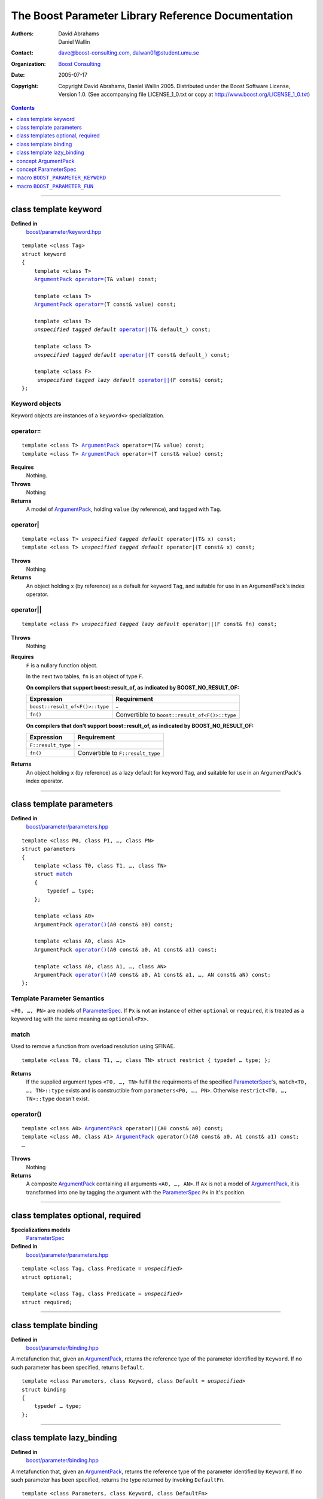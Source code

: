 +++++++++++++++++++++++++++++++++++++++++++++++++++++++++++++++++
 The Boost Parameter Library Reference Documentation |(logo)|__
+++++++++++++++++++++++++++++++++++++++++++++++++++++++++++++++++

.. |(logo)| image:: ../../../../boost.png
   :alt: Boost

__ ../../../../index.htm

:Authors:       David Abrahams, Daniel Wallin
:Contact:       dave@boost-consulting.com, dalwan01@student.umu.se
:organization:  `Boost Consulting`_
:date:          $Date: 2005/07/17 19:53:01 $

:copyright:     Copyright David Abrahams, Daniel Wallin
                2005. Distributed under the Boost Software License,
                Version 1.0. (See accompanying file LICENSE_1_0.txt
                or copy at http://www.boost.org/LICENSE_1_0.txt)

.. _`Boost Consulting`: http://www.boost-consulting.com

.. contents::
    :depth: 1

//////////////////////////////////////////////////////////////////////////////

.. role:: class
    :class: class

.. role:: concept
    :class: concept

.. role:: function
    :class: function

.. |ArgumentPack| replace:: :concept:`ArgumentPack`
.. |ParameterSpec| replace:: :concept:`ParameterSpec`


.. class:: reference

class template :class:`keyword`
------------------------------------

**Defined in**
    `boost/parameter/keyword.hpp`__

__ ../../../../boost/parameter/keyword.hpp

.. dwa:

    1. You never defined IndexExpression

    2. You should use cross-linking to the concept definitions,
       thus, |IndexExpression|_

    3. A class template doesn't model any concept we use other than
       Metafunction.  Maybe specializations model IndexExpression,
       or something.

.. parsed-literal::

    template <class Tag>
    struct keyword
    {
        template <class T>
        |ArgumentPack|_ `operator=`_\(T& value) const;

        template <class T>
        |ArgumentPack|_ `operator=`_\(T const& value) const;

        template <class T>
        *unspecified tagged default* `operator|`_\(T& default\_) const;

        template <class T>
        *unspecified tagged default* `operator|`_\(T const& default\_) const;

        template <class F>
         *unspecified tagged lazy default* `operator||`_\(F const&) const;
    };


.. dwa:

   We don't have a convention of using a raw concept name,
   formatted as a concept, as the return value of a function.  If
   we're going to start doing this, don't we need to explain it
   somewhere?


.. _keyword object:

Keyword objects
~~~~~~~~~~~~~~~

.. |keyword-object| replace:: `keyword object`_

Keyword objects are instances of a ``keyword<>`` specialization.

operator=
~~~~~~~~~

.. parsed-literal::

    template <class T> |ArgumentPack|_ operator=(T& value) const;
    template <class T> |ArgumentPack|_ operator=(T const& value) const;

**Requires**
    Nothing.

**Throws**
    Nothing

**Returns**
    A model of |ArgumentPack|_, holding ``value`` (by reference),
    and tagged with ``Tag``.

.. dwa:

     1. We don't have a convention of writing "*cv* reference to."
        I know what you mean, but if we're going to start doing
        this we need to explain the convention somewhere.

     2. It's not a cv reference to value, since value itself is a
        reference.  You can only reference an object.  So this
        should be, perhaps, "holding value" or if you think that's
        not explicit enough, "holding a reference equivalent to
        value."  That deals with the cv issue.


operator|
~~~~~~~~~

.. parsed-literal::

    template <class T> *unspecified tagged default* operator|(T& x) const;
    template <class T> *unspecified tagged default* operator|(T const& x) const;

**Throws**
    Nothing

**Returns**
    An object holding x (by reference) as a default for keyword ``Tag``,
    and suitable for use in an ArgumentPack's index operator.

.. old:
    An object that holds ``x`` as a default for the
    keyword tag ``Tag``.

.. daniel:
    A model of |KeywordDefaultExpression|_ that, when used to
    index an |ArgumentPack|_ that does not contain an appropriate
    parameter, gives ``x``.

.. daniel:

    An object that models KeywordDefaultExpression, that when used as
    an argument to ``ArgumentPack::operator[]`` which doesn't contain
    a parameter specified with ``Tag`` returns a reference to ``default_``.

.. dwa: 

   Maybe:

      An object that holds ``default_`` as a default for the
      keyword tag ``Tag``.


   This description would oblige us to explain the
   terminology "...holds as a default for keyword tag..." in the
   definition of KeywordDefaultExpression and associated concepts.

   I changed ``default_`` to ``x`` because it is difficult to read
   a sentence that uses the word "default" and the identifier
   ``default_`` .  We're just using a generic ``T`` anyhow.

operator||
~~~~~~~~~~

.. parsed-literal::

    template <class F> *unspecified tagged lazy default* operator||(F const& fn) const;

**Throws**
    Nothing

.. dwa: You have to define "function object."  Plain function
   pointers are legal where result_of is supported, FYI.

**Requires**
    ``F`` is a nullary function object.

    In the next two tables, ``fn`` is an object of type ``F``.

    **On compilers that support boost::result_of, as indicated by BOOST_NO_RESULT_OF:**

    +---------------------------------+-----------------------------------------------------+
    | Expression                      | Requirement                                         |
    +=================================+=====================================================+
    | ``boost::result_of<F()>::type`` | \-                                                  |
    +---------------------------------+-----------------------------------------------------+
    | ``fn()``                        | Convertible to ``boost::result_of<F()>::type``      |
    +---------------------------------+-----------------------------------------------------+

    **On compilers that don't support boost::result_of, as indicated by BOOST_NO_RESULT_OF:**

    +------------------------------+-----------------------------------------------------+
    | Expression                   | Requirement                                         |
    +==============================+=====================================================+
    | ``F::result_type``           | \-                                                  |
    +------------------------------+-----------------------------------------------------+
    | ``fn()``                     | Convertible to ``F::result_type``                   |
    +------------------------------+-----------------------------------------------------+


.. dwa: I don't think the CopyConstructible requirement is correct.
   What if the result is a reference?  If it's not a reference, and
   there are no implicit conversions, it's surely got to be copy
   constructible so f can return it.  So are you sure you want to
   require CopyConstructible just so you can handle the actual
   return type not being an exact match?

**Returns**
    An object holding x (by reference) as a lazy default for keyword
    ``Tag``, and suitable for use in an ArgumentPack's index operator.


.. old:
    An object that holds a reference to ``fn`` as a `lazy default`_
    for the keyword tag ``Tag``.


.. daniel:
    A model of |KeywordDefaultExpression|_ that, when used to
    index an |ArgumentPack|_ which does not contain an appropriate
    parameter, gives the result of ``fn``.

.. daniel:
    An object that models |KeywordDefaultExpression|_, that when used as
    an argument to ``ArgumentPack::operator[]`` which doesn't contain
    a parameter specified with ``Tag`` evaluates and returns ``fn()``.

.. dwa:

      An object that holds a reference to ``fn`` as a lazy default
      for the keyword tag ``Tag``.

   This description would oblige us to explain "lazy default."

//////////////////////////////////////////////////////////////////////////////

.. class:: reference

.. _parameters:

class template :class:`parameters`
---------------------------------------------------

**Defined in**
    `boost/parameter/parameters.hpp`__

__ ../../../../boost/parameter/parameters.hpp

.. parsed-literal::

    template <class P0, class P1, …, class PN>
    struct parameters
    {
        template <class T0, class T1, …, class TN>
        struct `match`_
        {
            typedef … type;
        };

        template <class A0>
        |ArgumentPack| `operator()`_\(A0 const& a0) const;

        template <class A0, class A1>
        |ArgumentPack| `operator()`_\(A0 const& a0, A1 const& a1) const;

        template <class A0, class A1, …, class AN>
        |ArgumentPack| `operator()`_\(A0 const& a0, A1 const& a1, …, AN const& aN) const;
    };


Template Parameter Semantics
~~~~~~~~~~~~~~~~~~~~~~~~~~~~

``<P0, …, PN>`` are models of |ParameterSpec|_. If ``Px`` is not an
instance of either ``optional`` or ``required``, it is treated as a
keyword tag with the same meaning as ``optional<Px>``.


match
~~~~~

Used to remove a function from overload resolution using SFINAE.

.. parsed-literal::

        template <class T0, class T1, …, class TN> struct restrict { typedef … type; };

**Returns**
    If the supplied argument types ``<T0, …, TN>`` fulfill the requirments of the
    specified |ParameterSpec|_'s, ``match<T0, …, TN>::type`` exists and is constructible
    from ``parameters<P0, …, PN>``. Otherwise ``restrict<T0, …, TN>::type`` doesn't exist.


operator()
~~~~~~~~~~

.. parsed-literal::

    template <class A0> |ArgumentPack|_ operator()(A0 const& a0) const;
    template <class A0, class A1> |ArgumentPack|_ operator()(A0 const& a0, A1 const& a1) const;
    …

**Throws**
    Nothing

**Returns**
    A composite |ArgumentPack|_ containing all arguments ``<A0, …, AN>``.
    If ``Ax`` is not a model of |ArgumentPack|_, it is transformed into one
    by tagging the argument with the |ParameterSpec|_ ``Px`` in it's position.


//////////////////////////////////////////////////////////////////////////////

.. class:: reference

.. _optional:
.. _required:

class templates :class:`optional`, :class:`required`
----------------------------------------------------

**Specializations models**
    |ParameterSpec|_

**Defined in**
    `boost/parameter/parameters.hpp`__

__ ../../../../boost/parameter/parameters.hpp

.. parsed-literal::

    template <class Tag, class Predicate = *unspecified*>
    struct optional;

    template <class Tag, class Predicate = *unspecified*>
    struct required;


//////////////////////////////////////////////////////////////////////////////

.. class:: reference

.. _binding:

class template :class:`binding`
-------------------------------------------------------------

**Defined in**
    `boost/parameter/binding.hpp`__

__ ../../../../boost/parameter/binding.hpp

A metafunction that, given an |ArgumentPack|_, returns the reference
type of the parameter identified by ``Keyword``.  If no such parameter has been
specified, returns ``Default``.

.. parsed-literal::

    template <class Parameters, class Keyword, class Default = *unspecified*>
    struct binding
    {
        typedef … type;
    };


.. class:: reference


//////////////////////////////////////////////////////////////////////////////


.. _lazy_binding:

class template :class:`lazy_binding`
------------------------------------------------------------------

**Defined in**
    `boost/parameter/binding.hpp`__

__ ../../../../boost/parameter/binding.hpp

A metafunction that, given an |ArgumentPack|_, returns the reference
type of the parameter identified by ``Keyword``.  If no such parameter has been
specified, returns the type returned by invoking ``DefaultFn``.

.. parsed-literal::

    template <class Parameters, class Keyword, class DefaultFn>
    struct lazy_binding
    {
        typedef … type;
    };

Requirements 
~~~~~~~~~~~~ 

``DefaultFn`` is a nullary function object. The type returned by invoking this
function is determined by ``boost::result_of<DefaultFn()>::type`` on compilers
that support partial specialization. On less compliant compilers a nested
``DefaultFn::result_type`` is used instead.


.. class:: reference


//////////////////////////////////////////////////////////////////////////////

.. _argumentpack:

concept |ArgumentPack|
-------------------------------

Models of this concept are containers of parameters where each parameter
is tagged with a keyword.

Requirements
~~~~~~~~~~~~

* ``x`` and ``z`` are objects that model |ArgumentPack|.
* ``z`` is a |ArgumentPack|_ containing only one argument, as created by ``keyword::operator=``.
* ``y`` is a `keyword object`_ that is associated with a value in the Argument pack.
* ``u`` is an object produced by an expression of one of the forms::

        k | d
    or  
        k || d

  Where ``k`` is a `keyword object`_.
* ``X`` is the type of ``x``.
* ``K`` is the tag type used in ``y`` and ``u``.
* ``D`` is the type of the default value in ``u``.
* If ``u`` has a lazy default, the *default value* of ``u`` is defined as the
  the result of invoking the function bound in ``u``. Any exception that
  is thrown from this function is propagated.

+------------+---------------------------+------------------------------+------------------------------------------------------+
| Expression | Type                      | Requirements                 | Semantics/Notes                                      |
+============+===========================+==============================+======================================================+
| ``x[y]``   | binding<X, K>::type       | An argument tagged           | Returns the bound argument tagged with ``K``.        |
|            |                           | with ``K`` exists            |                                                      |
|            |                           | in ``x``.                    |                                                      |
+------------+---------------------------+------------------------------+------------------------------------------------------+
| ``x[u]``   | binding<X, K, D>::type    | \-                           | If ``x`` contains a bound argument tagged with       |
|            |                           |                              | ``u``'s keyword, returns a reference to that         |
|            |                           |                              | argument.                                            |
|            |                           |                              |                                                      |
|            |                           |                              | Otherwise returns the default value of ``u``.        |
+------------+---------------------------+------------------------------+------------------------------------------------------+
| ``x, z``   | Model of |ArgumentPack|   | \-                           | Returns a composite |ArgumentPack|_ that             |
|            |                           |                              | contains bindings to all arguments bound in ``x``    |
|            |                           |                              | and ``z``.                                           |
+------------+---------------------------+------------------------------+------------------------------------------------------+


.. class:: reference


//////////////////////////////////////////////////////////////////////////////

.. _parameterspec:

concept |ParameterSpec|
-----------------------

Used to describe type restrictions and positional meaning in a parameter
set.

Models of this concept with special meaning are:

* :class:`required`
* :class:`optional`

Any other type will be treated as a *keyword Tag*.


.. class:: reference


//////////////////////////////////////////////////////////////////////////////

.. _boost_parameter_keyword:

macro ``BOOST_PARAMETER_KEYWORD``
---------------------------------

**Defined in**
    `boost/parameter/keyword.hpp`__

__ ../../../../boost/parameter/keyword.hpp

Macro used to define `keyword objects`__.

__ `keyword object`_

.. parsed-literal::

    BOOST_PARAMETER_KEYWORD(tag_namespace, name)

Requirements
~~~~~~~~~~~~

* ``tag_namespace`` is the namespace where the tag-types will be placed.
* ``name`` is the name that will be used for the keyword.


.. class:: reference


//////////////////////////////////////////////////////////////////////////////

.. _boost_parameter_fun:

macro ``BOOST_PARAMETER_FUN``
-----------------------------

**Defined in**
    `boost/parameter/macros.hpp`__

__ ../../../../boost/parameter/macros.hpp

.. parsed-literal::

    BOOST_PARAMETER_FUN(ret, name, lo, hi, parameters)

Requirements
~~~~~~~~~~~~

* ``ret`` is the return type of the function.
* ``name`` is the name of the function.
* ``lo``, ``hi`` defines the range of arities for the function.
* ``parameters`` is the name of the ``parameters<>`` instance
  used for the function.

